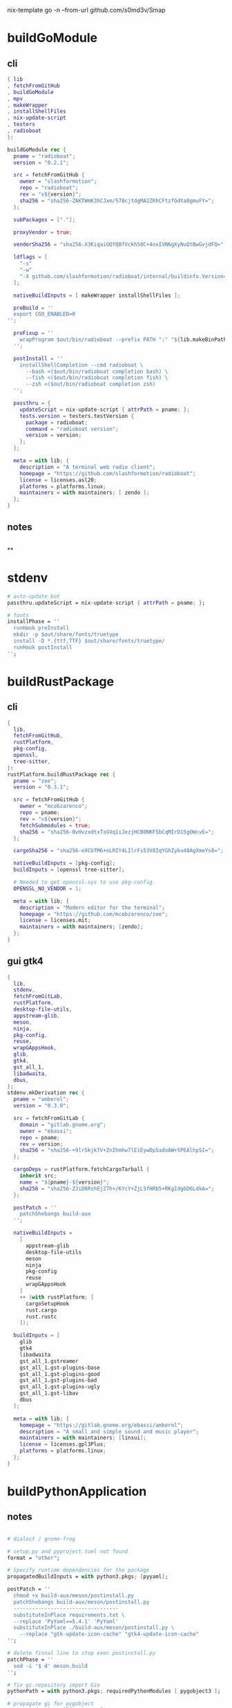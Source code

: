 #+STARTUP: show2levels indent hidestars

nix-template go -n --from-url github.com/s0md3v/Smap

* buildGoModule
** cli
#+begin_src nix
  { lib
  , fetchFromGitHub
  , buildGoModule
  , mpv
  , makeWrapper
  , installShellFiles
  , nix-update-script
  , testers
  , radioboat
  }:

  buildGoModule rec {
    pname = "radioboat";
    version = "0.2.1";

    src = fetchFromGitHub {
      owner = "slashformotion";
      repo = "radioboat";
      rev = "v${version}";
      sha256 = "sha256-ZAKTWmK3hCJxm/578cjtdgMA2ZRhCFtzfGdta0gmuFY=";
    };

    subPackages = ["."];

    proxyVendor = true;

    vendorSha256 = "sha256-X3KiqaiOQYQBfVckh50C+4oxIVN6gXyNuQtBwGvjdFQ=";

    ldflags = [
      "-s"
      "-w"
      "-X github.com/slashformotion/radioboat/internal/buildinfo.Version=${version}"
    ];

    nativeBuildInputs = [ makeWrapper installShellFiles ];

    preBuild = ''
    export CGO_ENABLED=0
  '';

    preFixup = ''
      wrapProgram $out/bin/radioboat --prefix PATH ":" "${lib.makeBinPath [ mpv ]}";
    '';

    postInstall = ''
      installShellCompletion --cmd radioboat \
        --bash <($out/bin/radioboat completion bash) \
        --fish <($out/bin/radioboat completion fish) \
        --zsh <($out/bin/radioboat completion zsh)
    '';

    passthru = {
      updateScript = nix-update-script { attrPath = pname; };
      tests.version = testers.testVersion {
        package = radioboat;
        command = "radioboat version";
        version = version;
      };
    };

    meta = with lib; {
      description = "A terminal web radio client";
      homepage = "https://github.com/slashformotion/radioboat";
      license = licenses.asl20;
      platforms = platforms.linux;
      maintainers = with maintainers; [ zendo ];
    };
  }

#+end_src
** notes
#+begin_src nix

#+end_src

**
* stdenv
#+begin_src nix
# auto-update bot
passthru.updateScript = nix-update-script { attrPath = pname; };

# fonts
installPhase = ''
  runHook preInstall
  mkdir -p $out/share/fonts/truetype
  install -D *.{ttf,TTF} $out/share/fonts/truetype/
  runHook postInstall
'';
#+end_src
* buildRustPackage
** cli
#+begin_src nix
{
  lib,
  fetchFromGitHub,
  rustPlatform,
  pkg-config,
  openssl,
  tree-sitter,
}:
rustPlatform.buildRustPackage rec {
  pname = "zee";
  version = "0.3.1";

  src = fetchFromGitHub {
    owner = "mcobzarenco";
    repo = pname;
    rev = "v${version}";
    fetchSubmodules = true;
    sha256 = "sha256-0vHvzxdtxTsGVq1iJezjHCB0NKF5bCqMIrD15gOWcvE=";
  };

  cargoSha256 = "sha256-eXCbTM6+oLRIY4LIlrFs53V8IqYGhZyku48AgXmeYs8=";

  nativeBuildInputs = [pkg-config];
  buildInputs = [openssl tree-sitter];

  # Needed to get openssl-sys to use pkg-config.
  OPENSSL_NO_VENDOR = 1;

  meta = with lib; {
    description = "Modern editor for the terminal";
    homepage = "https://github.com/mcobzarenco/zee";
    license = licenses.mit;
    maintainers = with maintainers; [zendo];
  };
}

#+end_src

** gui gtk4
#+begin_src nix
{
  lib,
  stdenv,
  fetchFromGitLab,
  rustPlatform,
  desktop-file-utils,
  appstream-glib,
  meson,
  ninja,
  pkg-config,
  reuse,
  wrapGAppsHook,
  glib,
  gtk4,
  gst_all_1,
  libadwaita,
  dbus,
}:
stdenv.mkDerivation rec {
  pname = "amberol";
  version = "0.3.0";

  src = fetchFromGitLab {
    domain = "gitlab.gnome.org";
    owner = "ebassi";
    repo = pname;
    rev = version;
    sha256 = "sha256-+9lrSkjk7V+ZnIhmhw7lEiEywDp5adoAW+5PEAlhpSI=";
  };

  cargoDeps = rustPlatform.fetchCargoTarball {
    inherit src;
    name = "${pname}-${version}";
    sha256 = "sha256-ZJiD6RshEjZ7h+/KYcY+ZjL5fHRb5+RKgIdgbD6LdkA=";
  };

  postPatch = ''
    patchShebangs build-aux
  '';

  nativeBuildInputs =
    [
      appstream-glib
      desktop-file-utils
      meson
      ninja
      pkg-config
      reuse
      wrapGAppsHook
    ]
    ++ (with rustPlatform; [
      cargoSetupHook
      rust.cargo
      rust.rustc
    ]);

  buildInputs = [
    glib
    gtk4
    libadwaita
    gst_all_1.gstreamer
    gst_all_1.gst-plugins-base
    gst_all_1.gst-plugins-good
    gst_all_1.gst-plugins-bad
    gst_all_1.gst-plugins-ugly
    gst_all_1.gst-libav
    dbus
  ];

  meta = with lib; {
    homepage = "https://gitlab.gnome.org/ebassi/amberol";
    description = "A small and simple sound and music player";
    maintainers = with maintainers; [linsui];
    license = licenses.gpl3Plus;
    platforms = platforms.linux;
  };
}

#+end_src
* buildPythonApplication
** notes
#+begin_src nix

  # dialect / gnome-frog

  # setup.py and pyproject.toml not found
  format = "other";

  # Specify runtime dependencies for the package
  propagatedBuildInputs = with python3.pkgs; [pyyaml];

  postPatch = ''
    chmod +x build-aux/meson/postinstall.py
    patchShebangs build-aux/meson/postinstall.py
    ----------------------------------
    substituteInPlace requirements.txt \
    --replace 'PyYaml==5.4.1' 'PyYaml'
    substituteInPlace ./build-aux/meson/postinstall.py \
      --replace "gtk-update-icon-cache" "gtk4-update-icon-cache"
  '';

  # delete finnal line to stop exec postinstall.py
  patchPhase = ''
    sed -i '$ d' meson.build
  '';

  # fix gi.repository import Gio
  pythonPath = with python3.pkgs; requiredPythonModules [ pygobject3 ];

  # propagate gi for pygobject
  propagatedNativeBuildInputs = [
    gobject-introspection
  ];

  # homeless-shelter: permission denied
  preConfigure = ''
    export HOME=$(mktemp -d)
  '';

  doCheck = false;

  # This is to prevent double-wrapping the package. We'll let
  # Python do it by adding certain arguments inside of the
  # wrapper instead.
  dontWrapGApps = true;
  preFixup = ''
    makeWrapperArgs+=("''${gappsWrapperArgs[@]}")
  '';

#+end_src
**
* buildNimPackage
#+begin_src nix
{ lib, nimPackages, fetchFromGitHub, }:

nimPackages.buildNimPackage rec {
  pname = "nitch";
  version = "0.1.6";

  nimBinOnly = true;

  src = fetchFromGitHub {
    owner = "unxsh";
    repo = "nitch";
    rev = version;
    sha256 = "sha256-m4UG5oVZ+/7jk1f7rOe8wP97Jt0yIFcAPU+doeMe2Hw=";
  };

  # buildInputs = [ termbox pcre ]
  #   ++ (with nimPackages; [ noise nimbox lscolors ]);

  meta = with lib; {
    description = "Incredibly fast system fetch written in nim";
    homepage = "https://github.com/unxsh/nitch";
    license = licenses.mit;
    platforms = platforms.unix;
    maintainers = [ maintainers.zendo ];
  };
}
#+end_src
* mkYarnPackage
** notes
yarn2nix > yarn.nix
If you have not generated a yarn.lock file before, run
yarn install


#+begin_src nix
buildPhase = ''
  yarn build --offline
'';

distPhase = "true";

configurePhase = "ln -s $node_modules node_modules";
#+end_src
* appimageTool
https://github.com/wineee/nur-packages/blob/main/packages/lx-music-desktop/default.nix

#+begin_src nix
{ lib, fetchurl, appimageTools }:

appimageTools.wrapType2 rec {
  name = "clash-verge";
  version = "1.0.0";

  src = fetchurl {
    url = "https://github.com/zzzgydi/clash-verge/releases/download/v${version}/clash-verge_${version}_amd64.AppImage";
    sha256 = "sha256-I9ZbFFPgG7ipPxu02H8W8NqrtfomeNIntBYdDGxyyg4=";
  };

  meta = with lib; {
    homepage = "https://github.com/zzzgydi/clash-verge";
    description = "A Clash GUI based on tauri";
    maintainers = with maintainers; [zendo];
    platforms = platforms.linux;
    license = licenses.gpl3;
  };
}
#+end_src
* qt
qmake: https://github.com/wineee/nur-packages/blob/main/packages/landrop/default.nix
* Desktop
** codecs
#+begin_src nix
gst_all_1.gstreamer
gst_all_1.gst-plugins-base
gst_all_1.gst-plugins-good
gst_all_1.gst-plugins-bad
gst_all_1.gst-plugins-ugly
gst_all_1.gst-libav
#+end_src
* miscPatch
* wrapper
#+begin_src nix
  nativeBuildInputs = [makeWrapper];
  preFixup = ''
    wrapProgram $out/bin/radioboat --prefix PATH ":" "${lib.makeBinPath [mpv]}";

    wrapProgram $out/bin/espanso \
      --prefix PATH : ${lib.makeBinPath [ libnotify xclip ]}

    wrapProgram $out/bin/code-radio --prefix LD_LIBRARY_PATH : "${alsa-lib}/lib"

  '';

  preFixup = ''
    gappsWrapperArgs+=(
      --prefix PATH : "${lib.makeBinPath [ffmpeg-full]}"
    )
  '';

  preFixup = ''
    qtWrapperArgs+=(
       --prefix PATH : "${lib.makeBinPath [ffmpeg-full]}"
    )
  '';

  postInstall = ''
    install -Dm444 src/resources/com.github.weclaw1.ImageRoll.desktop -t $out/share/applications/
    install -Dm444 src/resources/com.github.weclaw1.ImageRoll.svg -t $out/share/icons/hicolor/scalable/apps/
    install -Dm444 src/resources/com.github.weclaw1.ImageRoll.metainfo.xml -t $out/share/metainfo/
  '';
#+end_src
* meta
#+begin_src nix
  meta = with lib; {
    description = "";
    longDescription = ''
    '';
    homepage = "";
    license = licenses.mit;
    platforms = platforms.unix;
    maintainers = with maintainers; [
      somebody
    ];
  };
#+end_src

